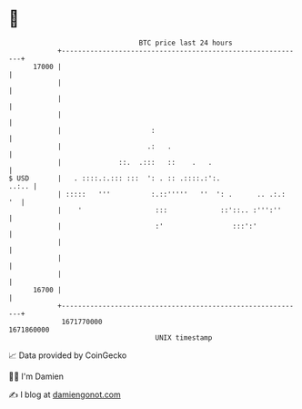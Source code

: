* 👋

#+begin_example
                                   BTC price last 24 hours                    
               +------------------------------------------------------------+ 
         17000 |                                                            | 
               |                                                            | 
               |                                                            | 
               |                                                            | 
               |                      :                                     | 
               |                     .:   .                                 | 
               |              ::.  .:::   ::    .   .                       | 
   $ USD       |   . ::::.:.::: :::  ': . :: .::::.:':.               ..:.. | 
               | :::::   '''          :.::'''''   ''  ': .      .. .:.:  '  | 
               |    '                  :::             ::'::.. :''':''      | 
               |                       :'                 :::':'            | 
               |                                                            | 
               |                                                            | 
               |                                                            | 
         16700 |                                                            | 
               +------------------------------------------------------------+ 
                1671770000                                        1671860000  
                                       UNIX timestamp                         
#+end_example
📈 Data provided by CoinGecko

🧑‍💻 I'm Damien

✍️ I blog at [[https://www.damiengonot.com][damiengonot.com]]
